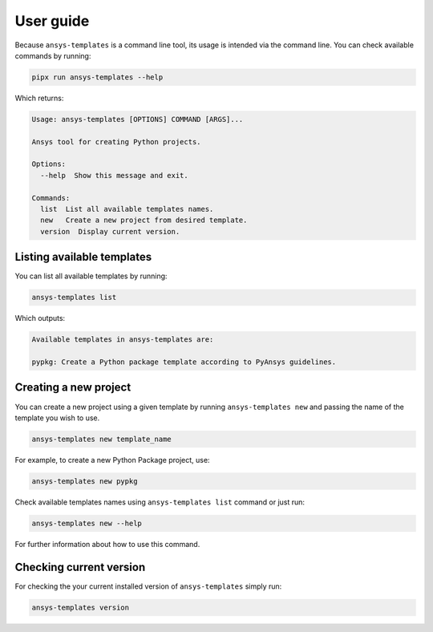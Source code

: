 .. _ref_user_guide:


User guide
==========

Because ``ansys-templates`` is a command line tool, its usage is intended via
the command line. You can check available commands by running:

.. code:: bash

   pipx run ansys-templates --help

Which returns:

.. code:: text

   Usage: ansys-templates [OPTIONS] COMMAND [ARGS]...

   Ansys tool for creating Python projects.
   
   Options:
     --help  Show this message and exit.
   
   Commands:
     list  List all available templates names.
     new   Create a new project from desired template.
     version  Display current version.


Listing available templates
---------------------------

You can list all available templates by running:

.. code:: bash

   ansys-templates list

Which outputs:


.. code:: text

   Available templates in ansys-templates are:

   pypkg: Create a Python package template according to PyAnsys guidelines.


Creating a new project
----------------------

You can create a new project using a given template by running ``ansys-templates
new`` and passing the name of the template you wish to use.

.. code:: bash

   ansys-templates new template_name

For example, to create a new Python Package project, use:

.. code:: bash

   ansys-templates new pypkg

Check available templates names using ``ansys-templates list`` command or just
run:

.. code:: bash

   ansys-templates new --help

For further information about how to use this command.


Checking current version
------------------------

For checking the your current installed version of ``ansys-templates`` simply run:

.. code:: bash

   ansys-templates version
